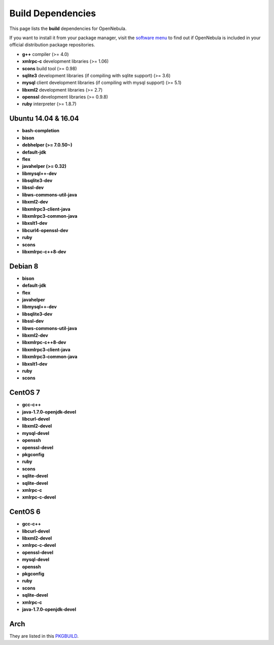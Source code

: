 .. _build_deps:

================================================================================
Build Dependencies
================================================================================

This page lists the **build** dependencies for OpenNebula.

If you want to install it from your package manager, visit the `software menu <http://opennebula.org/software:software>`__ to find out if OpenNebula is included in your official distribution package repositories.

* **g++** compiler (>= 4.0)
* **xmlrpc-c** development libraries (>= 1.06)
* **scons** build tool (>= 0.98)
* **sqlite3** development libraries (if compiling with sqlite support) (>= 3.6)
* **mysql** client development libraries (if compiling with mysql support) (>= 5.1)
* **libxml2** development libraries (>= 2.7)
* **openssl** development libraries (>= 0.9.8)
* **ruby** interpreter (>= 1.8.7)

Ubuntu 14.04 & 16.04
================================================================================

* **bash-completion**
* **bison**
* **debhelper (>= 7.0.50~)**
* **default-jdk**
* **flex**
* **javahelper (>= 0.32)**
* **libmysql++-dev**
* **libsqlite3-dev**
* **libssl-dev**
* **libws-commons-util-java**
* **libxml2-dev**
* **libxmlrpc3-client-java**
* **libxmlrpc3-common-java**
* **libxslt1-dev**
* **libcurl4-openssl-dev**
* **ruby**
* **scons**
* **libxmlrpc-c++8-dev**

Debian 8
================================================================================

* **bison**
* **default-jdk**
* **flex**
* **javahelper**
* **libmysql++-dev**
* **libsqlite3-dev**
* **libssl-dev**
* **libws-commons-util-java**
* **libxml2-dev**
* **libxmlrpc-c++8-dev**
* **libxmlrpc3-client-java**
* **libxmlrpc3-common-java**
* **libxslt1-dev**
* **ruby**
* **scons**

CentOS 7
================================================================================

* **gcc-c++**
* **java-1.7.0-openjdk-devel**
* **libcurl-devel**
* **libxml2-devel**
* **mysql-devel**
* **openssh**
* **openssl-devel**
* **pkgconfig**
* **ruby**
* **scons**
* **sqlite-devel**
* **sqlite-devel**
* **xmlrpc-c**
* **xmlrpc-c-devel**

CentOS 6
================================================================================

* **gcc-c++**
* **libcurl-devel**
* **libxml2-devel**
* **xmlrpc-c-devel**
* **openssl-devel**
* **mysql-devel**
* **openssh**
* **pkgconfig**
* **ruby**
* **scons**
* **sqlite-devel**
* **xmlrpc-c**
* **java-1.7.0-openjdk-devel**

Arch
================================================================================

They are listed in this `PKGBUILD <https://aur.archlinux.org/packages/opennebula/>`__.
